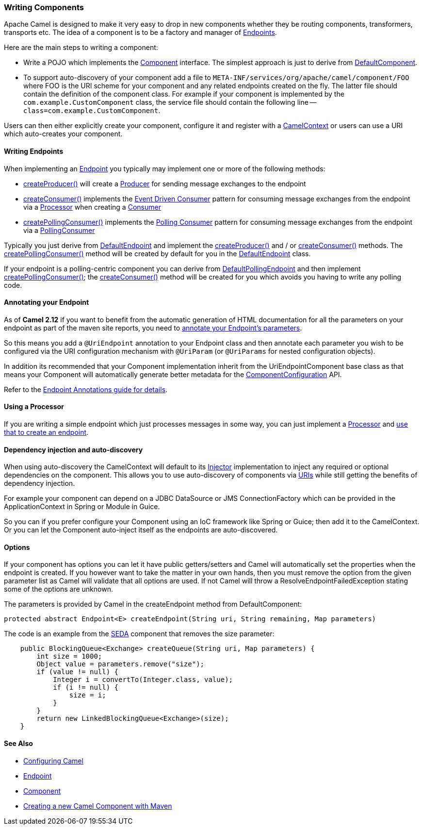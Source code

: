 [[WritingComponents-WritingComponents]]
=== Writing Components

Apache Camel is designed to make it very easy to drop in new components
whether they be routing components, transformers, transports etc. The
idea of a component is to be a factory and manager of
xref:endpoint.adoc[Endpoints].

Here are the main steps to writing a component:

* Write a POJO which implements the
http://activemq.apache.org/camel/maven/current/camel-core/apidocs/org/apache/camel/Component.html[Component]
interface. The simplest approach is just to derive from
http://activemq.apache.org/camel/maven/current/camel-core/apidocs/org/apache/camel/impl/DefaultComponent.html[DefaultComponent].
* To support auto-discovery of your component add a file to
`META-INF/services/org/apache/camel/component/FOO` where FOO is the URI
scheme for your component and any related endpoints created on the fly.
The latter file should contain the definition of the component class.
For example if your component is implemented by the
`com.example.CustomComponent` class, the service file should contain the
following line -- `class=com.example.CustomComponent`.

Users can then either explicitly create your component, configure it and
register with a
http://camel.apache.org/maven/current/camel-core/apidocs/org/apache/camel/CamelContext.html[CamelContext]
or users can use a URI which auto-creates your component.

[[WritingComponents-WritingEndpoints]]
==== Writing Endpoints

When implementing an xref:endpoint.adoc[Endpoint] you typically may
implement one or more of the following methods:

* http://camel.apache.org/maven/current/camel-core/apidocs/org/apache/camel/Endpoint.html#createProducer()[createProducer()]
will create a
http://camel.apache.org/maven/current/camel-core/apidocs/org/apache/camel/Producer.html[Producer]
for sending message exchanges to the endpoint
* http://camel.apache.org/maven/current/camel-core/apidocs/org/apache/camel/Endpoint.html#createConsumer(org.apache.camel.Processor)[createConsumer()]
implements the xref:event-driven-consumer.adoc[Event Driven Consumer]
pattern for consuming message exchanges from the endpoint via a
http://camel.apache.org/maven/current/camel-core/apidocs/org/apache/camel/Processor.html[Processor]
when creating a
http://camel.apache.org/maven/current/camel-core/apidocs/org/apache/camel/Consumer.html[Consumer]
* http://camel.apache.org/maven/current/camel-core/apidocs/org/apache/camel/Endpoint.html#createPollingConsumer()[createPollingConsumer()]
implements the xref:polling-consumer.adoc[Polling Consumer] pattern for
consuming message exchanges from the endpoint via a
http://camel.apache.org/maven/current/camel-core/apidocs/org/apache/camel/PollingConsumer.html[PollingConsumer]

Typically you just derive from
http://camel.apache.org/maven/current/camel-core/apidocs/org/apache/camel/impl/DefaultEndpoint.html[DefaultEndpoint]
and implement the
http://camel.apache.org/maven/current/camel-core/apidocs/org/apache/camel/Endpoint.html#createProducer()[createProducer()]
and / or
http://camel.apache.org/maven/current/camel-core/apidocs/org/apache/camel/Endpoint.html#createConsumer(org.apache.camel.Processor)[createConsumer()]
methods. The
http://camel.apache.org/maven/current/camel-core/apidocs/org/apache/camel/Endpoint.html#createPollingConsumer()[createPollingConsumer()]
method will be created by default for you in the
http://camel.apache.org/maven/current/camel-core/apidocs/org/apache/camel/impl/DefaultEndpoint.html[DefaultEndpoint]
class.

If your endpoint is a polling-centric component you can derive from
http://camel.apache.org/maven/current/camel-core/apidocs/org/apache/camel/impl/DefaultPollingEndpoint.html[DefaultPollingEndpoint]
and then implement
http://camel.apache.org/maven/current/camel-core/apidocs/org/apache/camel/Endpoint.html#createPollingConsumer()[createPollingConsumer()];
the
http://camel.apache.org/maven/current/camel-core/apidocs/org/apache/camel/Endpoint.html#createConsumer(org.apache.camel.Processor)[createConsumer()]
method will be created for you which avoids you having to write any
polling code.

[[WritingComponents-AnnotatingyourEndpoint]]
==== Annotating your Endpoint

As of *Camel 2.12* if you want to benefit from the automatic generation
of HTML documentation for all the parameters on your endpoint as part of
the maven site reports, you need to
xref:endpoint-annotations.adoc[annotate your Endpoint's parameters].

So this means you add a `@UriEndpoint` annotation to your Endpoint class
and then annotate each parameter you wish to be configured via the URI
configuration mechanism with `@UriParam` (or `@UriParams` for nested
configuration objects).

In addition its recommended that your Component implementation inherit
from the UriEndpointComponent base class as that means your Component
will automatically generate better metadata for the
xref:componentconfiguration.adoc[ComponentConfiguration] API.

Refer to the xref:endpoint-annotations.adoc[Endpoint Annotations guide
for details].

[[WritingComponents-UsingaProcessor]]
==== Using a Processor

If you are writing a simple endpoint which just processes messages in
some way, you can just implement a xref:processor.adoc[Processor] and
xref:processor.adoc[use that to create an endpoint].

[[WritingComponents-Dependencyinjectionandauto-discovery]]
==== Dependency injection and auto-discovery

When using auto-discovery the CamelContext will default to its
xref:injector.adoc[Injector] implementation to inject any required or
optional dependencies on the component. This allows you to use
auto-discovery of components via xref:uris.adoc[URIs] while still
getting the benefits of dependency injection.

For example your component can depend on a JDBC DataSource or JMS
ConnectionFactory which can be provided in the ApplicationContext in
Spring or Module in Guice.

So you can if you prefer configure your Component using an IoC framework
like Spring or Guice; then add it to the CamelContext. Or you can let
the Component auto-inject itself as the endpoints are auto-discovered.

[[WritingComponents-Options]]
==== Options

If your component has options you can let it have public getters/setters
and Camel will automatically set the properties when the endpoint is
created. If you however want to take the matter in your own hands, then
you must remove the option from the given parameter list as Camel will
validate that all options are used. If not Camel will throw a
ResolveEndpointFailedException stating some of the options are unknown.

The parameters is provided by Camel in the createEndpoint method from
DefaultComponent:

[source,java]
----
protected abstract Endpoint<E> createEndpoint(String uri, String remaining, Map parameters)
----

The code is an example from the xref:seda-component.adoc[SEDA] component that removes the size
parameter:

[source,java]
----
    public BlockingQueue<Exchange> createQueue(String uri, Map parameters) {
        int size = 1000;
        Object value = parameters.remove("size");
        if (value != null) {
            Integer i = convertTo(Integer.class, value);
            if (i != null) {
                size = i;
            }
        }
        return new LinkedBlockingQueue<Exchange>(size);
    }
----

[[WritingComponents-SeeAlso]]
==== See Also

* xref:configuring-camel.adoc[Configuring Camel]
* xref:endpoint.adoc[Endpoint]
* xref:component.adoc[Component]
* http://camel.apache.org/creating-a-new-camel-component.html[Creating a
new Camel Component with Maven]
